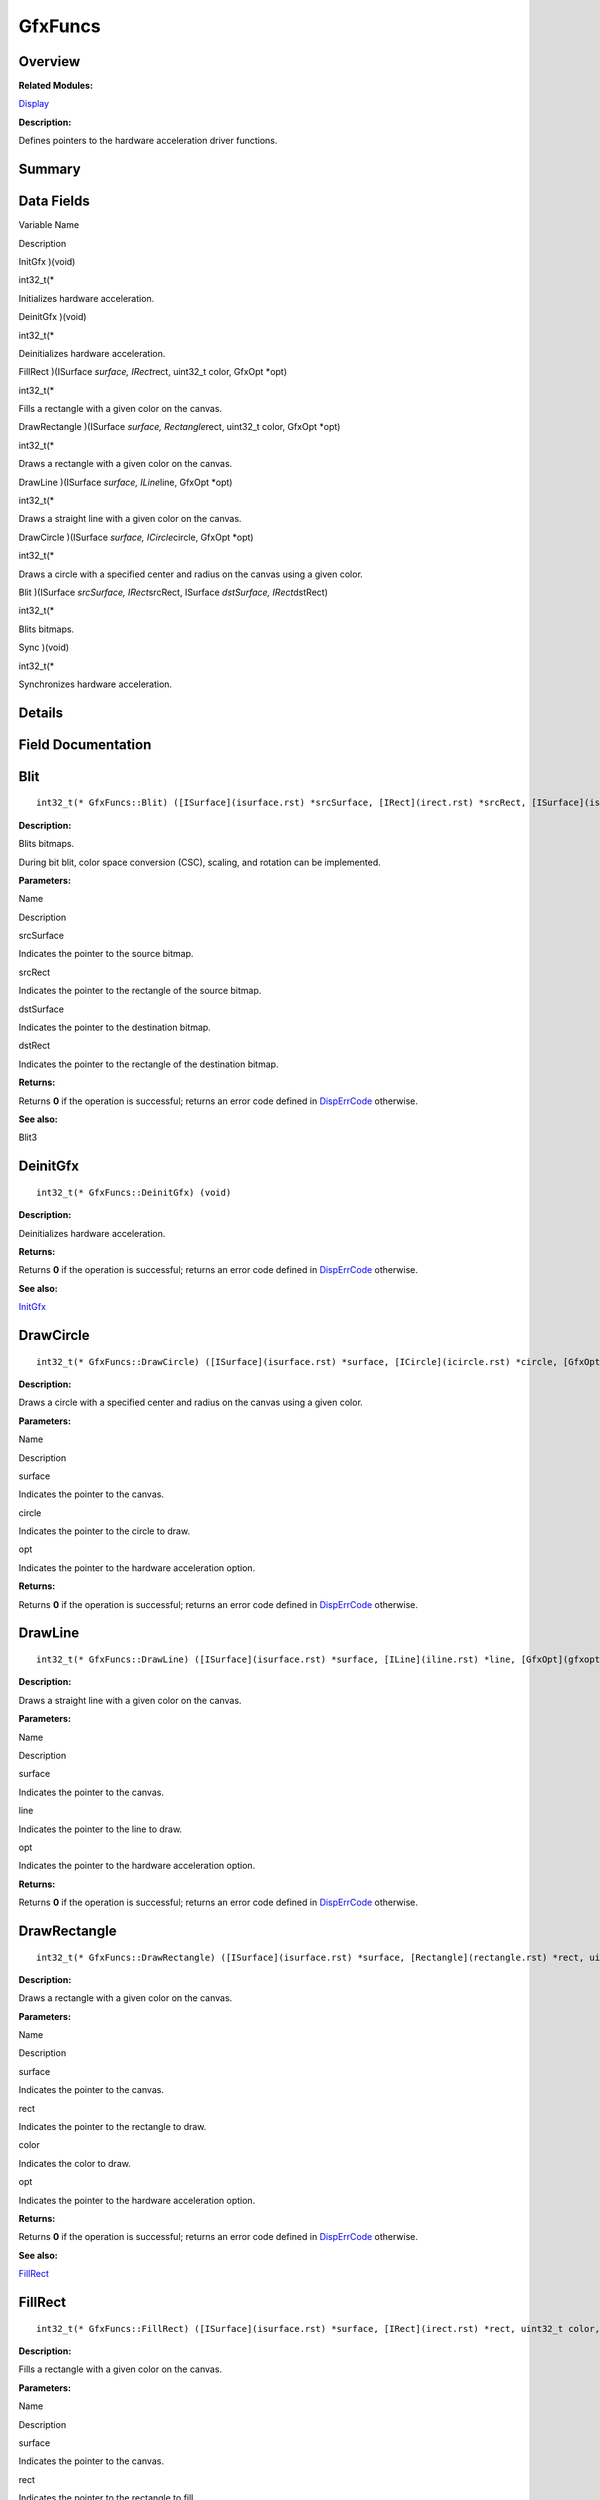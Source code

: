 GfxFuncs
========

**Overview**\ 
--------------

**Related Modules:**

`Display <display.rst>`__

**Description:**

Defines pointers to the hardware acceleration driver functions.

**Summary**\ 
-------------

Data Fields
-----------

.. raw:: html

   <table>

.. raw:: html

   <thead align="left">

.. raw:: html

   <tr id="row164160593084835">

.. raw:: html

   <th class="cellrowborder" valign="top" width="50%" id="mcps1.1.3.1.1">

.. raw:: html

   <p id="p1260655168084835">

Variable Name

.. raw:: html

   </p>

.. raw:: html

   </th>

.. raw:: html

   <th class="cellrowborder" valign="top" width="50%" id="mcps1.1.3.1.2">

.. raw:: html

   <p id="p563441671084835">

Description

.. raw:: html

   </p>

.. raw:: html

   </th>

.. raw:: html

   </tr>

.. raw:: html

   </thead>

.. raw:: html

   <tbody>

.. raw:: html

   <tr id="row551454499084835">

.. raw:: html

   <td class="cellrowborder" valign="top" width="50%" headers="mcps1.1.3.1.1 ">

.. raw:: html

   <p id="p646342832084835">

InitGfx )(void)

.. raw:: html

   </p>

.. raw:: html

   </td>

.. raw:: html

   <td class="cellrowborder" valign="top" width="50%" headers="mcps1.1.3.1.2 ">

.. raw:: html

   <p id="p589022657084835">

int32_t(\*

.. raw:: html

   </p>

.. raw:: html

   <p id="p897803474084835">

Initializes hardware acceleration.

.. raw:: html

   </p>

.. raw:: html

   </td>

.. raw:: html

   </tr>

.. raw:: html

   <tr id="row528678647084835">

.. raw:: html

   <td class="cellrowborder" valign="top" width="50%" headers="mcps1.1.3.1.1 ">

.. raw:: html

   <p id="p132228034084835">

DeinitGfx )(void)

.. raw:: html

   </p>

.. raw:: html

   </td>

.. raw:: html

   <td class="cellrowborder" valign="top" width="50%" headers="mcps1.1.3.1.2 ">

.. raw:: html

   <p id="p499570929084835">

int32_t(\*

.. raw:: html

   </p>

.. raw:: html

   <p id="p816048766084835">

Deinitializes hardware acceleration.

.. raw:: html

   </p>

.. raw:: html

   </td>

.. raw:: html

   </tr>

.. raw:: html

   <tr id="row595936201084835">

.. raw:: html

   <td class="cellrowborder" valign="top" width="50%" headers="mcps1.1.3.1.1 ">

.. raw:: html

   <p id="p1886503085084835">

FillRect )(ISurface *surface, IRect*\ rect, uint32_t color, GfxOpt
\*opt)

.. raw:: html

   </p>

.. raw:: html

   </td>

.. raw:: html

   <td class="cellrowborder" valign="top" width="50%" headers="mcps1.1.3.1.2 ">

.. raw:: html

   <p id="p1347586351084835">

int32_t(\*

.. raw:: html

   </p>

.. raw:: html

   <p id="p1494029984084835">

Fills a rectangle with a given color on the canvas.

.. raw:: html

   </p>

.. raw:: html

   </td>

.. raw:: html

   </tr>

.. raw:: html

   <tr id="row661245350084835">

.. raw:: html

   <td class="cellrowborder" valign="top" width="50%" headers="mcps1.1.3.1.1 ">

.. raw:: html

   <p id="p1873560516084835">

DrawRectangle )(ISurface *surface, Rectangle*\ rect, uint32_t color,
GfxOpt \*opt)

.. raw:: html

   </p>

.. raw:: html

   </td>

.. raw:: html

   <td class="cellrowborder" valign="top" width="50%" headers="mcps1.1.3.1.2 ">

.. raw:: html

   <p id="p1961276135084835">

int32_t(\*

.. raw:: html

   </p>

.. raw:: html

   <p id="p1295787407084835">

Draws a rectangle with a given color on the canvas.

.. raw:: html

   </p>

.. raw:: html

   </td>

.. raw:: html

   </tr>

.. raw:: html

   <tr id="row1581253459084835">

.. raw:: html

   <td class="cellrowborder" valign="top" width="50%" headers="mcps1.1.3.1.1 ">

.. raw:: html

   <p id="p1247269388084835">

DrawLine )(ISurface *surface, ILine*\ line, GfxOpt \*opt)

.. raw:: html

   </p>

.. raw:: html

   </td>

.. raw:: html

   <td class="cellrowborder" valign="top" width="50%" headers="mcps1.1.3.1.2 ">

.. raw:: html

   <p id="p262267717084835">

int32_t(\*

.. raw:: html

   </p>

.. raw:: html

   <p id="p1858797511084835">

Draws a straight line with a given color on the canvas.

.. raw:: html

   </p>

.. raw:: html

   </td>

.. raw:: html

   </tr>

.. raw:: html

   <tr id="row1148831372084835">

.. raw:: html

   <td class="cellrowborder" valign="top" width="50%" headers="mcps1.1.3.1.1 ">

.. raw:: html

   <p id="p1591361529084835">

DrawCircle )(ISurface *surface, ICircle*\ circle, GfxOpt \*opt)

.. raw:: html

   </p>

.. raw:: html

   </td>

.. raw:: html

   <td class="cellrowborder" valign="top" width="50%" headers="mcps1.1.3.1.2 ">

.. raw:: html

   <p id="p2070982312084835">

int32_t(\*

.. raw:: html

   </p>

.. raw:: html

   <p id="p944801451084835">

Draws a circle with a specified center and radius on the canvas using a
given color.

.. raw:: html

   </p>

.. raw:: html

   </td>

.. raw:: html

   </tr>

.. raw:: html

   <tr id="row926652612084835">

.. raw:: html

   <td class="cellrowborder" valign="top" width="50%" headers="mcps1.1.3.1.1 ">

.. raw:: html

   <p id="p1134528666084835">

Blit )(ISurface *srcSurface, IRect*\ srcRect, ISurface *dstSurface,
IRect*\ dstRect)

.. raw:: html

   </p>

.. raw:: html

   </td>

.. raw:: html

   <td class="cellrowborder" valign="top" width="50%" headers="mcps1.1.3.1.2 ">

.. raw:: html

   <p id="p1383115218084835">

int32_t(\*

.. raw:: html

   </p>

.. raw:: html

   <p id="p695435953084835">

Blits bitmaps.

.. raw:: html

   </p>

.. raw:: html

   </td>

.. raw:: html

   </tr>

.. raw:: html

   <tr id="row668643925084835">

.. raw:: html

   <td class="cellrowborder" valign="top" width="50%" headers="mcps1.1.3.1.1 ">

.. raw:: html

   <p id="p1047155763084835">

Sync )(void)

.. raw:: html

   </p>

.. raw:: html

   </td>

.. raw:: html

   <td class="cellrowborder" valign="top" width="50%" headers="mcps1.1.3.1.2 ">

.. raw:: html

   <p id="p310727155084835">

int32_t(\*

.. raw:: html

   </p>

.. raw:: html

   <p id="p1900997975084835">

Synchronizes hardware acceleration.

.. raw:: html

   </p>

.. raw:: html

   </td>

.. raw:: html

   </tr>

.. raw:: html

   </tbody>

.. raw:: html

   </table>

**Details**\ 
-------------

**Field Documentation**\ 
-------------------------

Blit
----

::

   int32_t(* GfxFuncs::Blit) ([ISurface](isurface.rst) *srcSurface, [IRect](irect.rst) *srcRect, [ISurface](isurface.rst) *dstSurface, [IRect](irect.rst) *dstRect)

**Description:**

Blits bitmaps.

During bit blit, color space conversion (CSC), scaling, and rotation can
be implemented.

**Parameters:**

.. raw:: html

   <table>

.. raw:: html

   <thead align="left">

.. raw:: html

   <tr id="row9751102084835">

.. raw:: html

   <th class="cellrowborder" valign="top" width="50%" id="mcps1.1.3.1.1">

.. raw:: html

   <p id="p736868013084835">

Name

.. raw:: html

   </p>

.. raw:: html

   </th>

.. raw:: html

   <th class="cellrowborder" valign="top" width="50%" id="mcps1.1.3.1.2">

.. raw:: html

   <p id="p2070167761084835">

Description

.. raw:: html

   </p>

.. raw:: html

   </th>

.. raw:: html

   </tr>

.. raw:: html

   </thead>

.. raw:: html

   <tbody>

.. raw:: html

   <tr id="row878903506084835">

.. raw:: html

   <td class="cellrowborder" valign="top" width="50%" headers="mcps1.1.3.1.1 ">

srcSurface

.. raw:: html

   </td>

.. raw:: html

   <td class="cellrowborder" valign="top" width="50%" headers="mcps1.1.3.1.2 ">

Indicates the pointer to the source bitmap.

.. raw:: html

   </td>

.. raw:: html

   </tr>

.. raw:: html

   <tr id="row1942501765084835">

.. raw:: html

   <td class="cellrowborder" valign="top" width="50%" headers="mcps1.1.3.1.1 ">

srcRect

.. raw:: html

   </td>

.. raw:: html

   <td class="cellrowborder" valign="top" width="50%" headers="mcps1.1.3.1.2 ">

Indicates the pointer to the rectangle of the source bitmap.

.. raw:: html

   </td>

.. raw:: html

   </tr>

.. raw:: html

   <tr id="row1167908527084835">

.. raw:: html

   <td class="cellrowborder" valign="top" width="50%" headers="mcps1.1.3.1.1 ">

dstSurface

.. raw:: html

   </td>

.. raw:: html

   <td class="cellrowborder" valign="top" width="50%" headers="mcps1.1.3.1.2 ">

Indicates the pointer to the destination bitmap.

.. raw:: html

   </td>

.. raw:: html

   </tr>

.. raw:: html

   <tr id="row1325894623084835">

.. raw:: html

   <td class="cellrowborder" valign="top" width="50%" headers="mcps1.1.3.1.1 ">

dstRect

.. raw:: html

   </td>

.. raw:: html

   <td class="cellrowborder" valign="top" width="50%" headers="mcps1.1.3.1.2 ">

Indicates the pointer to the rectangle of the destination bitmap.

.. raw:: html

   </td>

.. raw:: html

   </tr>

.. raw:: html

   </tbody>

.. raw:: html

   </table>

**Returns:**

Returns **0** if the operation is successful; returns an error code
defined in
`DispErrCode <display.rst#ga12a925dadef7573cd74d63d06824f9b0>`__
otherwise.

**See also:**

Blit3

DeinitGfx
---------

::

   int32_t(* GfxFuncs::DeinitGfx) (void)

**Description:**

Deinitializes hardware acceleration.

**Returns:**

Returns **0** if the operation is successful; returns an error code
defined in
`DispErrCode <display.rst#ga12a925dadef7573cd74d63d06824f9b0>`__
otherwise.

**See also:**

`InitGfx <gfxfuncs.rst#a3ec8ed6a467ed0c88e4dd723723c0f41>`__

DrawCircle
----------

::

   int32_t(* GfxFuncs::DrawCircle) ([ISurface](isurface.rst) *surface, [ICircle](icircle.rst) *circle, [GfxOpt](gfxopt.rst) *opt)

**Description:**

Draws a circle with a specified center and radius on the canvas using a
given color.

**Parameters:**

.. raw:: html

   <table>

.. raw:: html

   <thead align="left">

.. raw:: html

   <tr id="row1975650700084835">

.. raw:: html

   <th class="cellrowborder" valign="top" width="50%" id="mcps1.1.3.1.1">

.. raw:: html

   <p id="p471024255084835">

Name

.. raw:: html

   </p>

.. raw:: html

   </th>

.. raw:: html

   <th class="cellrowborder" valign="top" width="50%" id="mcps1.1.3.1.2">

.. raw:: html

   <p id="p1229423242084835">

Description

.. raw:: html

   </p>

.. raw:: html

   </th>

.. raw:: html

   </tr>

.. raw:: html

   </thead>

.. raw:: html

   <tbody>

.. raw:: html

   <tr id="row1966178516084835">

.. raw:: html

   <td class="cellrowborder" valign="top" width="50%" headers="mcps1.1.3.1.1 ">

surface

.. raw:: html

   </td>

.. raw:: html

   <td class="cellrowborder" valign="top" width="50%" headers="mcps1.1.3.1.2 ">

Indicates the pointer to the canvas.

.. raw:: html

   </td>

.. raw:: html

   </tr>

.. raw:: html

   <tr id="row1929826260084835">

.. raw:: html

   <td class="cellrowborder" valign="top" width="50%" headers="mcps1.1.3.1.1 ">

circle

.. raw:: html

   </td>

.. raw:: html

   <td class="cellrowborder" valign="top" width="50%" headers="mcps1.1.3.1.2 ">

Indicates the pointer to the circle to draw.

.. raw:: html

   </td>

.. raw:: html

   </tr>

.. raw:: html

   <tr id="row1386404507084835">

.. raw:: html

   <td class="cellrowborder" valign="top" width="50%" headers="mcps1.1.3.1.1 ">

opt

.. raw:: html

   </td>

.. raw:: html

   <td class="cellrowborder" valign="top" width="50%" headers="mcps1.1.3.1.2 ">

Indicates the pointer to the hardware acceleration option.

.. raw:: html

   </td>

.. raw:: html

   </tr>

.. raw:: html

   </tbody>

.. raw:: html

   </table>

**Returns:**

Returns **0** if the operation is successful; returns an error code
defined in
`DispErrCode <display.rst#ga12a925dadef7573cd74d63d06824f9b0>`__
otherwise.

DrawLine
--------

::

   int32_t(* GfxFuncs::DrawLine) ([ISurface](isurface.rst) *surface, [ILine](iline.rst) *line, [GfxOpt](gfxopt.rst) *opt)

**Description:**

Draws a straight line with a given color on the canvas.

**Parameters:**

.. raw:: html

   <table>

.. raw:: html

   <thead align="left">

.. raw:: html

   <tr id="row1835557669084835">

.. raw:: html

   <th class="cellrowborder" valign="top" width="50%" id="mcps1.1.3.1.1">

.. raw:: html

   <p id="p1039175337084835">

Name

.. raw:: html

   </p>

.. raw:: html

   </th>

.. raw:: html

   <th class="cellrowborder" valign="top" width="50%" id="mcps1.1.3.1.2">

.. raw:: html

   <p id="p102611519084835">

Description

.. raw:: html

   </p>

.. raw:: html

   </th>

.. raw:: html

   </tr>

.. raw:: html

   </thead>

.. raw:: html

   <tbody>

.. raw:: html

   <tr id="row1758959445084835">

.. raw:: html

   <td class="cellrowborder" valign="top" width="50%" headers="mcps1.1.3.1.1 ">

surface

.. raw:: html

   </td>

.. raw:: html

   <td class="cellrowborder" valign="top" width="50%" headers="mcps1.1.3.1.2 ">

Indicates the pointer to the canvas.

.. raw:: html

   </td>

.. raw:: html

   </tr>

.. raw:: html

   <tr id="row1018170212084835">

.. raw:: html

   <td class="cellrowborder" valign="top" width="50%" headers="mcps1.1.3.1.1 ">

line

.. raw:: html

   </td>

.. raw:: html

   <td class="cellrowborder" valign="top" width="50%" headers="mcps1.1.3.1.2 ">

Indicates the pointer to the line to draw.

.. raw:: html

   </td>

.. raw:: html

   </tr>

.. raw:: html

   <tr id="row982680004084835">

.. raw:: html

   <td class="cellrowborder" valign="top" width="50%" headers="mcps1.1.3.1.1 ">

opt

.. raw:: html

   </td>

.. raw:: html

   <td class="cellrowborder" valign="top" width="50%" headers="mcps1.1.3.1.2 ">

Indicates the pointer to the hardware acceleration option.

.. raw:: html

   </td>

.. raw:: html

   </tr>

.. raw:: html

   </tbody>

.. raw:: html

   </table>

**Returns:**

Returns **0** if the operation is successful; returns an error code
defined in
`DispErrCode <display.rst#ga12a925dadef7573cd74d63d06824f9b0>`__
otherwise.

DrawRectangle
-------------

::

   int32_t(* GfxFuncs::DrawRectangle) ([ISurface](isurface.rst) *surface, [Rectangle](rectangle.rst) *rect, uint32_t color, [GfxOpt](gfxopt.rst) *opt)

**Description:**

Draws a rectangle with a given color on the canvas.

**Parameters:**

.. raw:: html

   <table>

.. raw:: html

   <thead align="left">

.. raw:: html

   <tr id="row901255751084835">

.. raw:: html

   <th class="cellrowborder" valign="top" width="50%" id="mcps1.1.3.1.1">

.. raw:: html

   <p id="p2017189491084835">

Name

.. raw:: html

   </p>

.. raw:: html

   </th>

.. raw:: html

   <th class="cellrowborder" valign="top" width="50%" id="mcps1.1.3.1.2">

.. raw:: html

   <p id="p1733050524084835">

Description

.. raw:: html

   </p>

.. raw:: html

   </th>

.. raw:: html

   </tr>

.. raw:: html

   </thead>

.. raw:: html

   <tbody>

.. raw:: html

   <tr id="row1285787689084835">

.. raw:: html

   <td class="cellrowborder" valign="top" width="50%" headers="mcps1.1.3.1.1 ">

surface

.. raw:: html

   </td>

.. raw:: html

   <td class="cellrowborder" valign="top" width="50%" headers="mcps1.1.3.1.2 ">

Indicates the pointer to the canvas.

.. raw:: html

   </td>

.. raw:: html

   </tr>

.. raw:: html

   <tr id="row1872821647084835">

.. raw:: html

   <td class="cellrowborder" valign="top" width="50%" headers="mcps1.1.3.1.1 ">

rect

.. raw:: html

   </td>

.. raw:: html

   <td class="cellrowborder" valign="top" width="50%" headers="mcps1.1.3.1.2 ">

Indicates the pointer to the rectangle to draw.

.. raw:: html

   </td>

.. raw:: html

   </tr>

.. raw:: html

   <tr id="row2109589299084835">

.. raw:: html

   <td class="cellrowborder" valign="top" width="50%" headers="mcps1.1.3.1.1 ">

color

.. raw:: html

   </td>

.. raw:: html

   <td class="cellrowborder" valign="top" width="50%" headers="mcps1.1.3.1.2 ">

Indicates the color to draw.

.. raw:: html

   </td>

.. raw:: html

   </tr>

.. raw:: html

   <tr id="row1111424588084835">

.. raw:: html

   <td class="cellrowborder" valign="top" width="50%" headers="mcps1.1.3.1.1 ">

opt

.. raw:: html

   </td>

.. raw:: html

   <td class="cellrowborder" valign="top" width="50%" headers="mcps1.1.3.1.2 ">

Indicates the pointer to the hardware acceleration option.

.. raw:: html

   </td>

.. raw:: html

   </tr>

.. raw:: html

   </tbody>

.. raw:: html

   </table>

**Returns:**

Returns **0** if the operation is successful; returns an error code
defined in
`DispErrCode <display.rst#ga12a925dadef7573cd74d63d06824f9b0>`__
otherwise.

**See also:**

`FillRect <gfxfuncs.rst#a12cf050a4c0d76f9816008fb102c7330>`__

FillRect
--------

::

   int32_t(* GfxFuncs::FillRect) ([ISurface](isurface.rst) *surface, [IRect](irect.rst) *rect, uint32_t color, [GfxOpt](gfxopt.rst) *opt)

**Description:**

Fills a rectangle with a given color on the canvas.

**Parameters:**

.. raw:: html

   <table>

.. raw:: html

   <thead align="left">

.. raw:: html

   <tr id="row1361261945084835">

.. raw:: html

   <th class="cellrowborder" valign="top" width="50%" id="mcps1.1.3.1.1">

.. raw:: html

   <p id="p1492856638084835">

Name

.. raw:: html

   </p>

.. raw:: html

   </th>

.. raw:: html

   <th class="cellrowborder" valign="top" width="50%" id="mcps1.1.3.1.2">

.. raw:: html

   <p id="p1578509480084835">

Description

.. raw:: html

   </p>

.. raw:: html

   </th>

.. raw:: html

   </tr>

.. raw:: html

   </thead>

.. raw:: html

   <tbody>

.. raw:: html

   <tr id="row336842570084835">

.. raw:: html

   <td class="cellrowborder" valign="top" width="50%" headers="mcps1.1.3.1.1 ">

surface

.. raw:: html

   </td>

.. raw:: html

   <td class="cellrowborder" valign="top" width="50%" headers="mcps1.1.3.1.2 ">

Indicates the pointer to the canvas.

.. raw:: html

   </td>

.. raw:: html

   </tr>

.. raw:: html

   <tr id="row2077424405084835">

.. raw:: html

   <td class="cellrowborder" valign="top" width="50%" headers="mcps1.1.3.1.1 ">

rect

.. raw:: html

   </td>

.. raw:: html

   <td class="cellrowborder" valign="top" width="50%" headers="mcps1.1.3.1.2 ">

Indicates the pointer to the rectangle to fill.

.. raw:: html

   </td>

.. raw:: html

   </tr>

.. raw:: html

   <tr id="row1583448919084835">

.. raw:: html

   <td class="cellrowborder" valign="top" width="50%" headers="mcps1.1.3.1.1 ">

color

.. raw:: html

   </td>

.. raw:: html

   <td class="cellrowborder" valign="top" width="50%" headers="mcps1.1.3.1.2 ">

Indicates the color to fill.

.. raw:: html

   </td>

.. raw:: html

   </tr>

.. raw:: html

   <tr id="row878370344084835">

.. raw:: html

   <td class="cellrowborder" valign="top" width="50%" headers="mcps1.1.3.1.1 ">

opt

.. raw:: html

   </td>

.. raw:: html

   <td class="cellrowborder" valign="top" width="50%" headers="mcps1.1.3.1.2 ">

Indicates the pointer to the hardware acceleration option.

.. raw:: html

   </td>

.. raw:: html

   </tr>

.. raw:: html

   </tbody>

.. raw:: html

   </table>

**Returns:**

Returns **0** if the operation is successful; returns an error code
defined in
`DispErrCode <display.rst#ga12a925dadef7573cd74d63d06824f9b0>`__
otherwise.

InitGfx
-------

::

   int32_t(* GfxFuncs::InitGfx) (void)

**Description:**

Initializes hardware acceleration.

**Returns:**

Returns **0** if the operation is successful; returns an error code
defined in
`DispErrCode <display.rst#ga12a925dadef7573cd74d63d06824f9b0>`__
otherwise.

**See also:**

`DeinitGfx <gfxfuncs.rst#ad86b127aad2a6e7f01e07b77054d42b3>`__

Sync
----

::

   int32_t(* GfxFuncs::Sync) (void)

**Description:**

Synchronizes hardware acceleration.

Use this function for hardware acceleration synchronization when
hardware acceleration is used to draw and blit bitmaps. This function
blocks the process until hardware acceleration is complete.

**Parameters:**

.. raw:: html

   <table>

.. raw:: html

   <thead align="left">

.. raw:: html

   <tr id="row1207331674084835">

.. raw:: html

   <th class="cellrowborder" valign="top" width="50%" id="mcps1.1.3.1.1">

.. raw:: html

   <p id="p1110852902084835">

Name

.. raw:: html

   </p>

.. raw:: html

   </th>

.. raw:: html

   <th class="cellrowborder" valign="top" width="50%" id="mcps1.1.3.1.2">

.. raw:: html

   <p id="p1645616939084835">

Description

.. raw:: html

   </p>

.. raw:: html

   </th>

.. raw:: html

   </tr>

.. raw:: html

   </thead>

.. raw:: html

   <tbody>

.. raw:: html

   <tr id="row639020581084835">

.. raw:: html

   <td class="cellrowborder" valign="top" width="50%" headers="mcps1.1.3.1.1 ">

timeOut

.. raw:: html

   </td>

.. raw:: html

   <td class="cellrowborder" valign="top" width="50%" headers="mcps1.1.3.1.2 ">

Indicates the timeout duration for hardware acceleration
synchronization. The value 0 indicates no timeout, so the process waits
until hardware acceleration is complete.

.. raw:: html

   </td>

.. raw:: html

   </tr>

.. raw:: html

   </tbody>

.. raw:: html

   </table>

**Returns:**

Returns **0** if the operation is successful; returns an error code
defined in
`DispErrCode <display.rst#ga12a925dadef7573cd74d63d06824f9b0>`__
otherwise.
